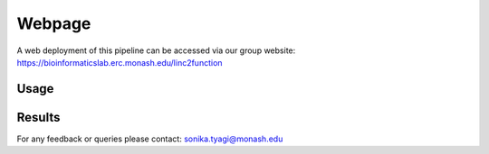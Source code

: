 Webpage
-------

A web deployment of this pipeline can be accessed via our group website: https://bioinformaticslab.erc.monash.edu/linc2function


Usage
~~~~~

.. image:: images/initial.png

.. image:: images/initial_sequence.png

.. image:: images/initial_architecture.png

.. image:: images/initial_mode.png

.. image:: images/initial_type.png

.. image:: images/initial_submit.PNG

.. image:: images/initial_reset.PNG

.. image:: images/initial_load.PNG

.. image:: images/seq_loaded.PNG

Results
~~~~~~~

.. image:: images/result_transcript_details.PNG

.. image:: images/result_protein_interactome.PNG

.. image:: images/result_rna_interactome.PNG

.. image:: images/result_ss_arc.PNG

.. image:: images/result_ss_2d.PNG

.. image:: images/result_result.PNG

For any feedback or queries please contact: sonika.tyagi@monash.edu
